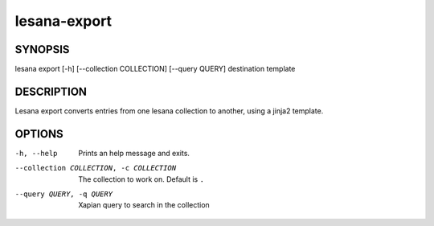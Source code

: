 =============
lesana-export
=============

SYNOPSIS
========

lesana export [-h] [--collection COLLECTION] [--query QUERY] destination template

DESCRIPTION
===========

Lesana export converts entries from one lesana collection to another,
using a jinja2 template.

OPTIONS
=======

-h, --help
   Prints an help message and exits.
--collection COLLECTION, -c COLLECTION
   The collection to work on. Default is ``.``
--query QUERY, -q QUERY
   Xapian query to search in the collection

